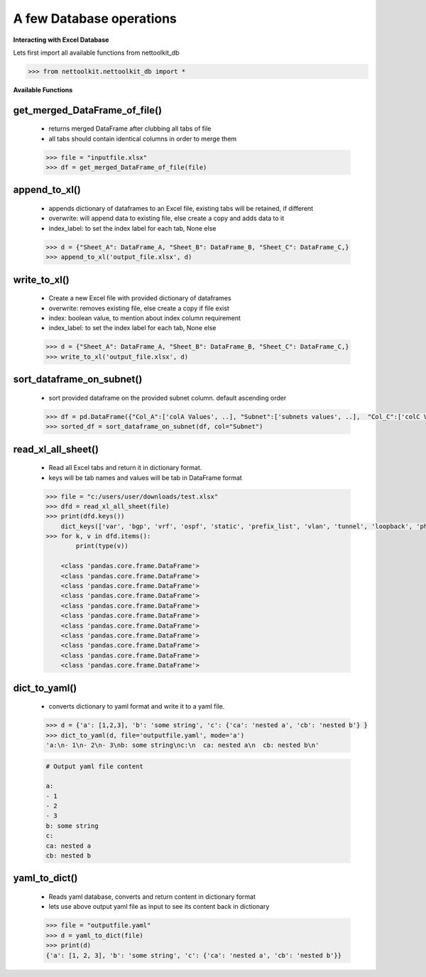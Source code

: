 
A few Database operations
======================================

**Interacting with Excel Database**


Lets first import all available functions from nettoolkit_db

.. code-block:: python
    
    >>> from nettoolkit.nettoolkit_db import *


**Available Functions**


get_merged_DataFrame_of_file()
~~~~~~~~~~~~~~~~~~~~~~~~~~~~~~~

    * returns merged DataFrame after clubbing all tabs of file
    * all tabs should contain identical columns in order to merge them

    .. code-block:: python

        >>> file = "inputfile.xlsx"
        >>> df = get_merged_DataFrame_of_file(file)


append_to_xl()
~~~~~~~~~~~~~~~

    * appends dictionary of dataframes to an Excel file, existing tabs will be retained, if different
    * overwrite: will append data to existing file, else create a copy and adds data to it
    * index_label: to set the index label for each tab, None else

    .. code-block:: python

        >>> d = {"Sheet_A": DataFrame_A, "Sheet_B": DataFrame_B, "Sheet_C": DataFrame_C,}
        >>> append_to_xl('output_file.xlsx', d)


write_to_xl()
~~~~~~~~~~~~~~~

    * Create a new Excel file with provided dictionary of dataframes
    * overwrite: removes existing file, else create a copy if file exist
    * index: boolean value, to mention about index column requirement
    * index_label: to set the index label for each tab, None else

    .. code-block:: python

        >>> d = {"Sheet_A": DataFrame_A, "Sheet_B": DataFrame_B, "Sheet_C": DataFrame_C,}
        >>> write_to_xl('output_file.xlsx', d)



sort_dataframe_on_subnet()
~~~~~~~~~~~~~~~~~~~~~~~~~~

    * sort provided dataframe on the provided subnet column. default ascending order

    .. code-block:: python

        >>> df = pd.DataFrame({"Col_A":['colA Values', ..], "Subnet":['subnets values', ..],  "Col_C":['colC Values', ..],    })
        >>> sorted_df = sort_dataframe_on_subnet(df, col="Subnet")



read_xl_all_sheet()
~~~~~~~~~~~~~~~~~~~~~~~~~~

    * Read all Excel tabs and return it in dictionary format. 
    * keys will be tab names and values will be tab in DataFrame format

    .. code-block:: python

        >>> file = "c:/users/user/downloads/test.xlsx"
        >>> dfd = read_xl_all_sheet(file)
        >>> print(dfd.keys())
            dict_keys(['var', 'bgp', 'vrf', 'ospf', 'static', 'prefix_list', 'vlan', 'tunnel', 'loopback', 'physical', 'block'])
        >>> for k, v in dfd.items():
                print(type(v))

            <class 'pandas.core.frame.DataFrame'>
            <class 'pandas.core.frame.DataFrame'>
            <class 'pandas.core.frame.DataFrame'>
            <class 'pandas.core.frame.DataFrame'>
            <class 'pandas.core.frame.DataFrame'>
            <class 'pandas.core.frame.DataFrame'>
            <class 'pandas.core.frame.DataFrame'>
            <class 'pandas.core.frame.DataFrame'>
            <class 'pandas.core.frame.DataFrame'>
            <class 'pandas.core.frame.DataFrame'>
            <class 'pandas.core.frame.DataFrame'>


dict_to_yaml()
~~~~~~~~~~~~~~~~~~~~~~~~~~

    * converts dictionary to yaml format and write it to a yaml file.

    .. code-block:: python

        >>> d = {'a': [1,2,3], 'b': 'some string', 'c': {'ca': 'nested a', 'cb': 'nested b'} }
        >>> dict_to_yaml(d, file='outputfile.yaml', mode='a')
        'a:\n- 1\n- 2\n- 3\nb: some string\nc:\n  ca: nested a\n  cb: nested b\n'
    

    .. code-block::

        # Output yaml file content

        a:
        - 1
        - 2
        - 3
        b: some string
        c:
        ca: nested a
        cb: nested b


yaml_to_dict()
~~~~~~~~~~~~~~~~~~~~~~~~~~

    * Reads yaml database, converts and return content in dictionary format
    * lets use above output yaml file as input to see its content back in dictionary

    .. code-block:: python

        >>> file = "outputfile.yaml"
        >>> d = yaml_to_dict(file)
        >>> print(d)
        {'a': [1, 2, 3], 'b': 'some string', 'c': {'ca': 'nested a', 'cb': 'nested b'}}

